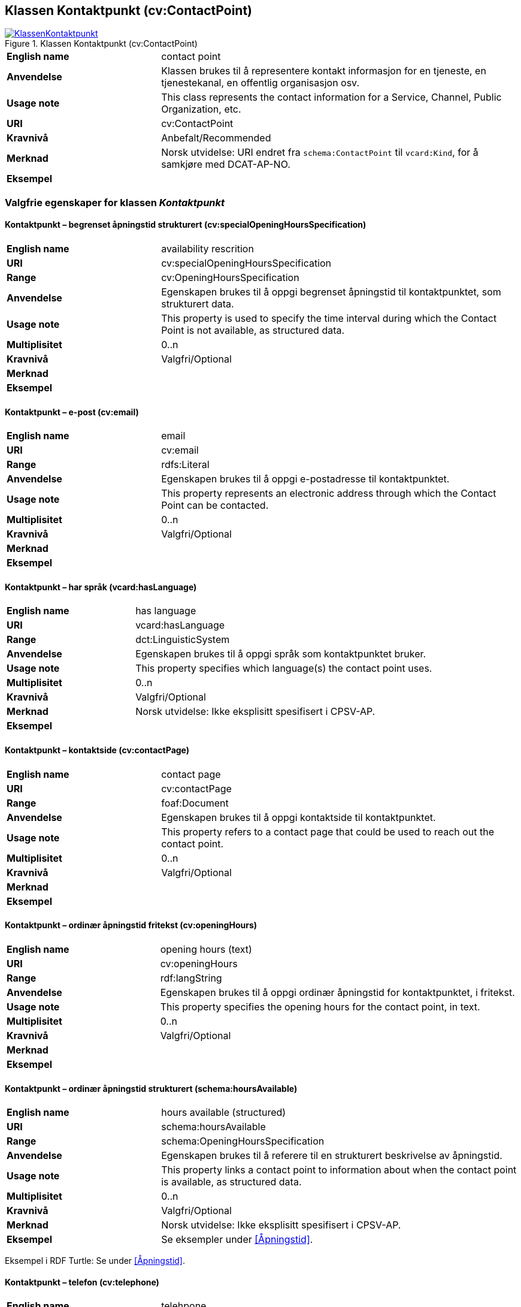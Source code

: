 == Klassen Kontaktpunkt (cv:ContactPoint) [[Kontaktpunkt]]

[[img-KlassenKontaktpunkt]]
.Klassen Kontaktpunkt (cv:ContactPoint)
[link=images/KlassenKontaktpunkt.png]
image::images/KlassenKontaktpunkt.png[]

[cols="30s,70d"]
|===
|English name|contact point
|Anvendelse| Klassen brukes til å representere kontakt informasjon for en tjeneste, en tjenestekanal, en offentlig organisasjon osv.
|Usage note|This class represents the contact information for a Service, Channel, Public Organization, etc.
|URI|cv:ContactPoint
|Kravnivå|Anbefalt/Recommended
|Merknad|Norsk utvidelse: URI endret fra `schema:ContactPoint` til `vcard:Kind`, for å samkjøre med DCAT-AP-NO.
|Eksempel|
|===

=== Valgfrie egenskaper for klassen _Kontaktpunkt_ [[Kontaktpunkt-valgfrie-egenskaper]]

==== Kontaktpunkt – begrenset åpningstid strukturert (cv:specialOpeningHoursSpecification) [[Kontaktpunkt-begrenset-åpningstid-strukturert]]

[cols="30s,70d"]
|===
|English name| availability rescrition
|URI| cv:specialOpeningHoursSpecification
|Range| cv:OpeningHoursSpecification
|Anvendelse| Egenskapen brukes til å oppgi begrenset åpningstid til kontaktpunktet, som strukturert data.
|Usage note| This property is used to specify the time interval during which the Contact Point is not available, as structured data.
|Multiplisitet|0..n
|Kravnivå|Valgfri/Optional
|Merknad|
|Eksempel|
|===

==== Kontaktpunkt – e-post (cv:email) [[Kontaktpunkt-e-post]]

[cols="30s,70d"]
|===
|English name| email
|URI| cv:email
|Range| rdfs:Literal
|Anvendelse| Egenskapen brukes til å oppgi e-postadresse til kontaktpunktet.
|Usage note| This property represents an electronic address through which the Contact Point can be contacted.
|Multiplisitet|0..n
|Kravnivå|Valgfri/Optional
|Merknad|
|Eksempel|
|===

==== Kontaktpunkt – har språk (vcard:hasLanguage) [[Kontaktpunkt-har-språk]]

[cols="30s,70d"]
|===
|English name| has language
|URI| vcard:hasLanguage
|Range| dct:LinguisticSystem
|Anvendelse| Egenskapen brukes til å oppgi språk som kontaktpunktet bruker.
|Usage note| This property specifies which language(s) the contact point uses.
|Multiplisitet|0..n
|Kravnivå|Valgfri/Optional
|Merknad| Norsk utvidelse: Ikke eksplisitt spesifisert i CPSV-AP.
|Eksempel|
|===

==== Kontaktpunkt – kontaktside (cv:contactPage) [[Kontaktpunkt-kontaktside]]

[cols="30s,70d"]
|===
|English name| contact page
|URI| cv:contactPage
|Range| foaf:Document
|Anvendelse| Egenskapen brukes til å oppgi kontaktside til kontaktpunktet.
|Usage note| This property refers to a contact page that could be used to reach out the contact point.
|Multiplisitet|0..n
|Kravnivå|Valgfri/Optional
|Merknad|
|Eksempel|
|===

==== Kontaktpunkt – ordinær åpningstid fritekst (cv:openingHours) [[Kontaktpunkt-ordinær-åpningstid-fritekst]]

[cols="30s,70d"]
|===
|English name| opening hours (text)
|URI| cv:openingHours
|Range| rdf:langString
|Anvendelse| Egenskapen brukes til å oppgi ordinær åpningstid for kontaktpunktet, i fritekst.
|Usage note| This property specifies the opening hours for the contact point, in text.
|Multiplisitet|0..n
|Kravnivå|Valgfri/Optional
|Merknad|
|Eksempel|
|===

==== Kontaktpunkt – ordinær åpningstid strukturert (schema:hoursAvailable) [[Kontaktpunkt-ordinær-åpningstid-strukturert]]

[cols="30s,70d"]
|===
|English name| hours available (structured)
|URI|schema:hoursAvailable
|Range|schema:OpeningHoursSpecification
|Anvendelse| Egenskapen brukes til å referere til en strukturert beskrivelse av åpningstid.
|Usage note| This property links a contact point to information about when the contact point is available, as structured data.
|Multiplisitet|0..n
|Kravnivå|Valgfri/Optional
|Merknad|Norsk utvidelse: Ikke eksplisitt spesifisert i CPSV-AP.
|Eksempel|Se eksempler under <<Åpningstid>>.
|===

Eksempel i RDF Turtle: Se under <<Åpningstid>>.


==== Kontaktpunkt – telefon (cv:telephone) [[Kontaktpunkt-telefon]]

[cols="30s,70d"]
|===
|English name| telehpone
|URI| cv:telephone
|Range| rdfs:Literal
|Anvendelse| Egenskapen brukes til å oppgi telefonnummer til kontaktpunktet.
|Usage note| This property represents a telephone number through which the Contact Point can be contacted.
|Multiplisitet|0..n
|Kravnivå|Valgfri/Optional
|Merknad|
|Eksempel|
|===

